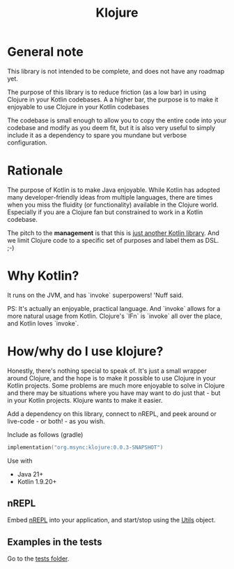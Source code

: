 #+title: Klojure

* General note
This library is not intended to be complete, and does not have any roadmap yet.

The purpose of this library is to reduce friction (as a low bar) in using Clojure in your Kotlin codebases.
A a higher bar, the purpose is to make it enjoyable to use Clojure in your Kotlin codebases

The codebase is small enough to allow you to copy the entire code into your codebase and modify as you deem fit, but it is also very useful to simply include it as a dependency to spare you mundane but verbose configuration.

* Rationale
The purpose of Kotlin is to make Java enjoyable. While Kotlin has adopted many developer-friendly ideas from multiple languages, there are times when you miss the fluidity (or functionality) available in the Clojure world. Especially if you are a Clojure fan but constrained to work in a Kotlin codebase.

The pitch to the *management* is that this is _just another Kotlin library_. And we limit Clojure code to a specific set of purposes and label them as DSL. ;-)

* Why Kotlin?
It runs on the JVM, and has `invoke` superpowers! 'Nuff said.

PS: It's actually an enjoyable, practical language. And `invoke` allows for a more natural usage from Kotlin. Clojure's `IFn` is `invoke` all over the place, and Kotlin loves `invoke`.

* How/why do I use klojure?
Honestly, there's nothing special to speak of. It's just a small wrapper around Clojure, and the hope is to make it possible to use Clojure in your Kotlin projects.
Some problems are much more enjoyable to solve in Clojure and there may be situations where you have may want to do just that - but in your Kotlin projects. Klojure wants to make it easier.

Add a dependency on this library, connect to nREPL, and peek around or live-code - or both! - as you wish.

Include as follows (gradle)
#+begin_src kotlin
implementation("org.msync:klojure:0.0.3-SNAPSHOT")
#+end_src

Use with
- Java 21+
- Kotlin 1.9.20+

** nREPL
Embed [[https://nrepl.org/][nREPL]] into your application, and start/stop using the [[file:src/main/kotlin/org/msync/klojure/Utils.kt][Utils]] object.

** Examples in the tests
Go to the [[file:src/test/kotlin][tests folder]].
